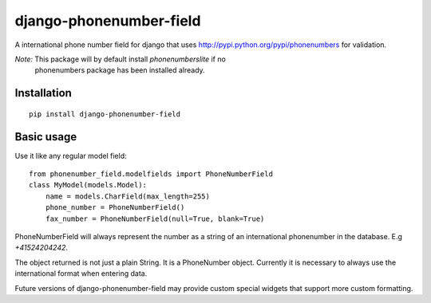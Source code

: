 ========================
django-phonenumber-field
========================


A international phone number field for django that uses http://pypi.python.org/pypi/phonenumbers for validation.

*Note:* This package will by default install `phonenumberslite` if no
 phonenumbers package has been installed already.

Installation
============

::

    pip install django-phonenumber-field


Basic usage
===========

Use it like any regular model field::

    from phonenumber_field.modelfields import PhoneNumberField
    class MyModel(models.Model):
        name = models.CharField(max_length=255)
        phone_number = PhoneNumberField()
        fax_number = PhoneNumberField(null=True, blank=True)

PhoneNumberField will always represent the number as a string of an international phonenumber in the database. E.g
`+41524204242`.

The object returned is not just a plain String. It is a PhoneNumber object. Currently it is necessary to always use
the international format when entering data.

Future versions of django-phonenumber-field may provide custom special widgets that support more custom formatting.

